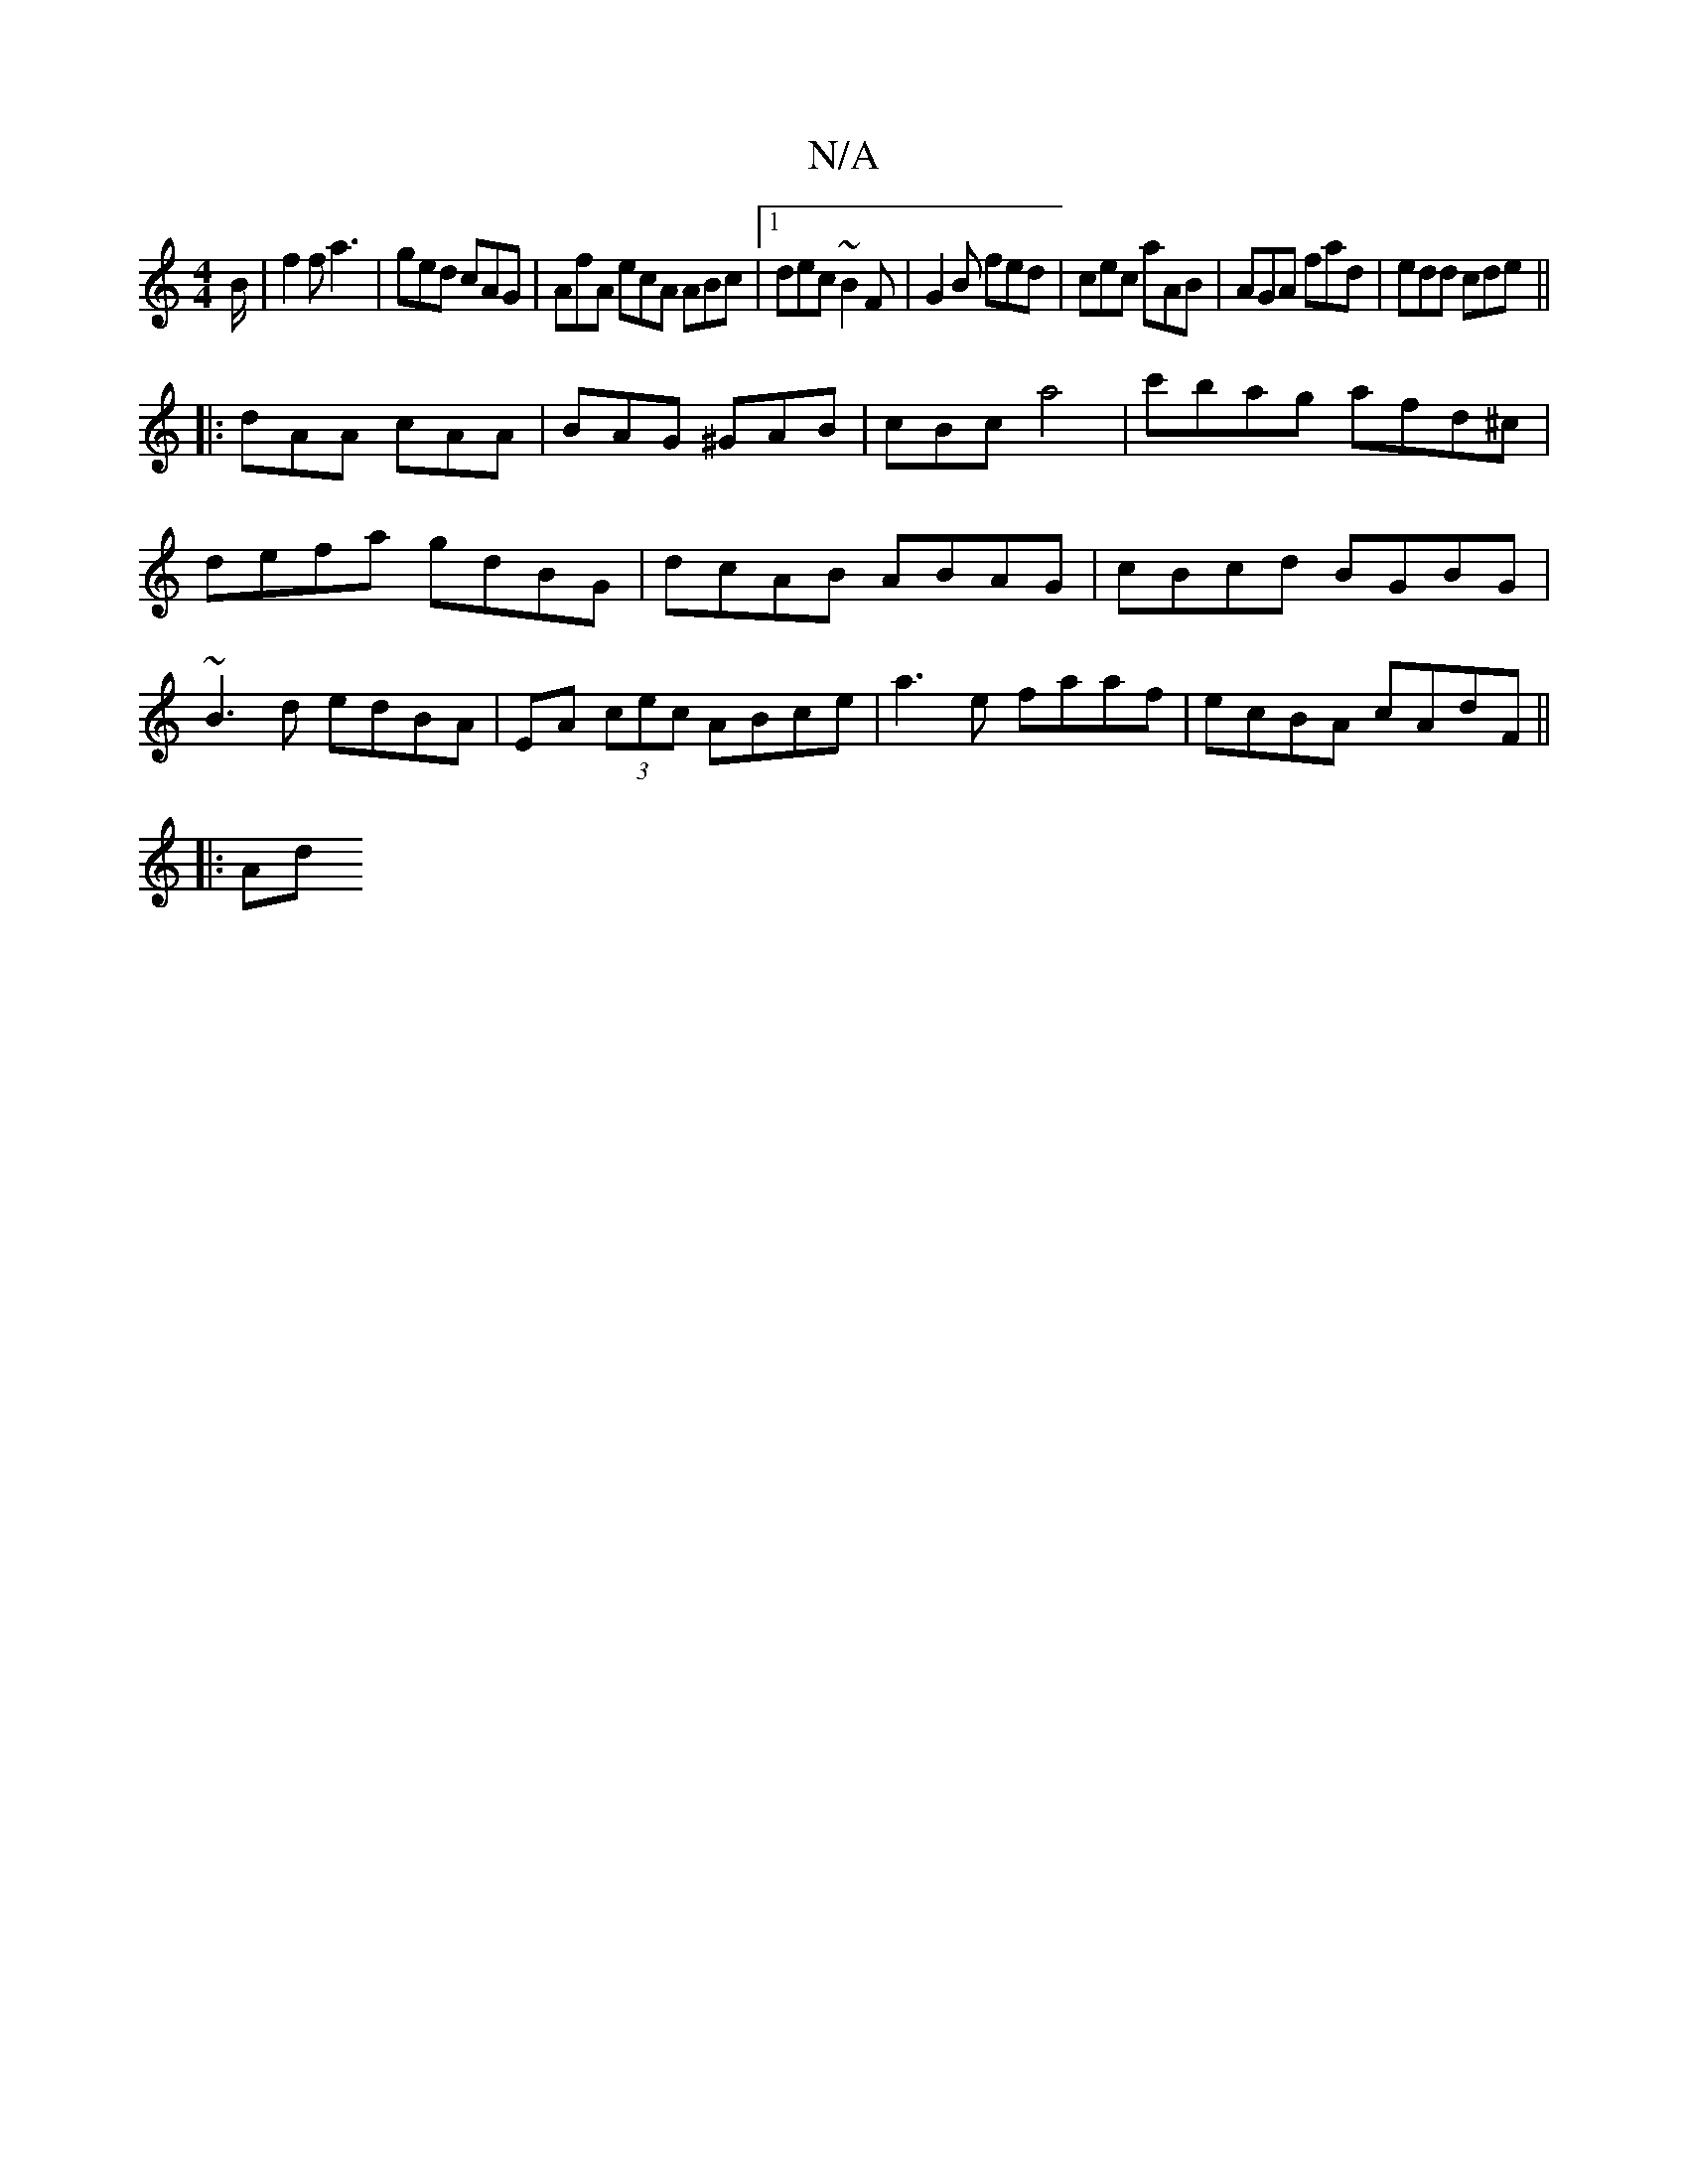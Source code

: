 X:1
T:N/A
M:4/4
R:N/A
K:Cmajor
B/|f2f a3|ged cAG|AfA ecA ABc|1 dec ~B2F|G2B fed|cec aAB|AGA fad|edd cde||
|: dAA cAA | BAG ^GAB | cBc a4|c'bag afd^c|defa gdBG|dcAB ABAG|cBcd BGBG|~B3d edBA|EA (3cec ABce| a3 e faaf| ecBA cAdF||
|:Ad